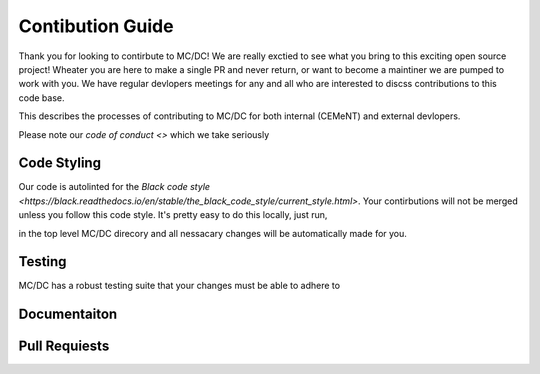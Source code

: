 .. _contributions:

=================
Contibution Guide
=================

Thank you for looking to contirbute to MC/DC! 
We are really exctied to see what you bring to this exciting open source project!
Wheater you are here to make a single PR and never return, or want to become a maintiner we are pumped to work with you.
We have regular devlopers meetings for any and all who are interested to discss contributions to this code base.

This describes the processes of contributing to MC/DC for both internal (CEMeNT) and external devlopers.

Please note our `code of conduct <>` which we take seriously

------------
Code Styling
------------

Our code is autolinted for the `Black code style <https://black.readthedocs.io/en/stable/the_black_code_style/current_style.html>`.
Your contirbutions will not be merged unless you follow this code style.
It's pretty easy to do this locally, just run,

.. code-block:: sh
    pip install black
    black .

in the top level MC/DC direcory and all nessacary changes will be automatically made for you.

-------
Testing
-------

MC/DC has a robust testing suite that your changes must be able to adhere to


-------------
Documentaiton
-------------


--------------
Pull Requiests
--------------